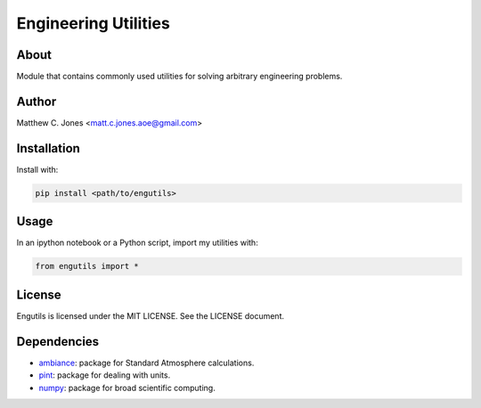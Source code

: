 Engineering Utilities
=====================

About
-----

Module that contains commonly used utilities for solving arbitrary engineering
problems.

Author
------

Matthew C. Jones <matt.c.jones.aoe@gmail.com>

Installation
------------

Install with:

.. code-block:: bash

    pip install <path/to/engutils>

Usage
-----
In an ipython notebook or a Python script, import my utilities with:

.. code-block:: bash

    from engutils import *

License
-------

Engutils is licensed under the MIT LICENSE. See the LICENSE document.

Dependencies
------------

* `ambiance <https://github.com/airinnova/ambiance>`_: package for Standard Atmosphere calculations.
* `pint <https://pint.readthedocs.io>`_: package for dealing with units.
* `numpy <https://numpy.org>`_: package for broad scientific computing.
